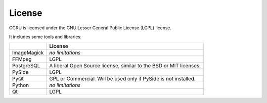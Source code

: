 License
=======

CGRU is licensed under the GNU Lesser General Public License (LGPL) license.

It includes some tools and libraries:

+--------------+--------------------------------------------------------------------+
|              | License                                                            |
+==============+====================================================================+
| ImageMagick  | *no limitations*                                                   |
+--------------+--------------------------------------------------------------------+
| FFMpeg       | LGPL                                                               |
+--------------+--------------------------------------------------------------------+
| PostgreSQL   | A liberal Open Source license, similar to the BSD or MIT licenses. |
+--------------+--------------------------------------------------------------------+
| PySide       | LGPL                                                               |
+--------------+--------------------------------------------------------------------+
| PyQt         | GPL or Commercial. Will be used only if PySide is not installed.   |
+--------------+--------------------------------------------------------------------+
| Python       | *no limitations*                                                   |
+--------------+--------------------------------------------------------------------+
| Qt           | LGPL                                                               |
+--------------+--------------------------------------------------------------------+

